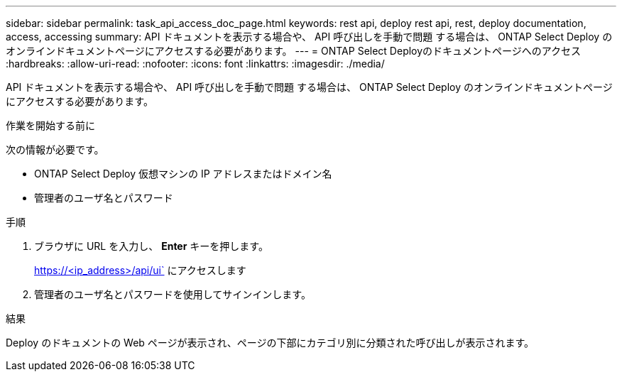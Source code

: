 ---
sidebar: sidebar 
permalink: task_api_access_doc_page.html 
keywords: rest api, deploy rest api, rest, deploy documentation, access, accessing 
summary: API ドキュメントを表示する場合や、 API 呼び出しを手動で問題 する場合は、 ONTAP Select Deploy のオンラインドキュメントページにアクセスする必要があります。 
---
= ONTAP Select Deployのドキュメントページへのアクセス
:hardbreaks:
:allow-uri-read: 
:nofooter: 
:icons: font
:linkattrs: 
:imagesdir: ./media/


[role="lead"]
API ドキュメントを表示する場合や、 API 呼び出しを手動で問題 する場合は、 ONTAP Select Deploy のオンラインドキュメントページにアクセスする必要があります。

.作業を開始する前に
次の情報が必要です。

* ONTAP Select Deploy 仮想マシンの IP アドレスまたはドメイン名
* 管理者のユーザ名とパスワード


.手順
. ブラウザに URL を入力し、 *Enter* キーを押します。
+
https://<ip_address>/api/ui` にアクセスします

. 管理者のユーザ名とパスワードを使用してサインインします。


.結果
Deploy のドキュメントの Web ページが表示され、ページの下部にカテゴリ別に分類された呼び出しが表示されます。
